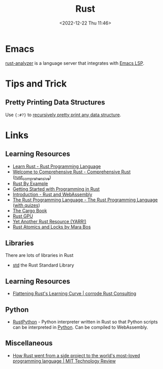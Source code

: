 :PROPERTIES:
:ID:       3469c33e-7c61-46c7-b01e-655695f3b93c
:mtime:    20250929134921 20250521203219 20250506080308 20250305161816 20241230224459 20241008125606 20240908221038 20240806173539 20240410205343 20240119090258 20230912131821 20230623074206 20230622081612 20230305215056 20230217212451 20230215001041 20230103103309 20221224191223
:ctime:    20221224191223
:END:
#+TITLE: Rust
#+DATE: <2022-12-22 Thu 11:46>
#+FILETAGS: :programming:rust:


* Emacs

[[https://rust-analyzer.github.io/manual.html#emacs][rust-analyzer]] is a language server that integrates with [[id:a29a1e50-3cf2-4d88-a71d-7c600fdf8f65][Emacs LSP]].

* Tips and Trick

** Pretty Printing Data Structures

Use ~{:#?}~ to [[https://mastodon.social/@feoh@oldbytes.space/113744176681957353][recursively pretty print any data structure]].

* Links

** Learning Resources

+ [[https://www.rust-lang.org/learn][Learn Rust - Rust Programming Language]]
+ [[https://google.github.io/comprehensive-rust/][Welcome to Comprehensive Rust - Comprehensive Rust]] ([[id:9445ca44-1e8a-4b58-92b7-5f43894f4ff3][rust_comprehensive]])
+ [[https://doc.rust-lang.org/rust-by-example/][Rust By Example]]
+ [[https://jesselawson.github.io/getting-started-with-rust/][Getting Started with Programming in Rust]]
+ [[https://rustwasm.github.io/docs/book/][Introduction - Rust and WebAssembly]]
+ [[https://doc.rust-lang.org/book/][The Rust Programming Language - The Rust Programming Language]] ([[https://rust-book.cs.brown.edu/][with quizes]])
+ [[https://doc.rust-lang.org/cargo/][The Cargo Book]]
+ [[https://rust-gpu.github.io/][Rust GPU]]
+ [[https://yarr.fyi/][Yet Another Rust Resource (YARR!)]]
+ [[https://marabos.nl/atomics/][Rust Atomics and Locks by Mara Bos]]

** Libraries

There are lots of libraries in Rust

+ [[https://doc.rust-lang.org/std/index.html][std]] the Rust Standard Library

** Learning Resources

+ [[https://corrode.dev/blog/flattening-rusts-learning-curve/][Flattening Rust's Learning Curve | corrode Rust Consulting]]

** Python

+ [[https://github.com/RustPython/RustPython][RustPython]] - Python interpreter written in Rust so that Python scripts can be interpreted in [[id:5b5d1562-ecb4-4199-b530-e7993723e112][Python]]. Can be compiled
  to WebAssembly.

** Miscellaneous

+ [[https://www.technologyreview.com/2023/02/14/1067869/rust-worlds-fastest-growing-programming-language/][How Rust went from a side project to the world's most-loved programming language | MIT Technology Review]]
